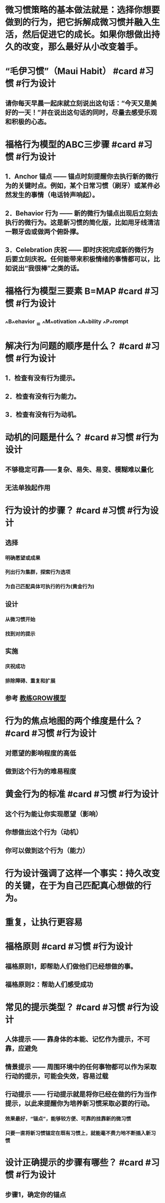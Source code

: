 * 微习惯策略的基本做法就是：选择你想要做到的行为，把它拆解成微习惯并融入生活，然后促进它的成长。如果你想做出持久的改变，那么最好从小改变着手。
* “毛伊习惯”（Maui Habit） #card #习惯 #行为设计
:PROPERTIES:
:card-last-interval: 43.66
:card-repeats: 4
:card-ease-factor: 2.9
:card-next-schedule: 2022-11-24T14:48:59.457Z
:card-last-reviewed: 2022-10-11T23:48:59.457Z
:card-last-score: 5
:END:
** 请你每天早晨一起床就立刻说出这句话：“今天又是美好的一天！”并在说出这句话的同时，尽量去感受乐观和积极的心态。
* 福格行为模型的ABC三步骤 #card #习惯 #行为设计
:PROPERTIES:
:card-last-interval: -1
:card-repeats: 1
:card-ease-factor: 2.9
:card-next-schedule: 2022-10-28T16:00:00.000Z
:card-last-reviewed: 2022-10-28T01:13:44.985Z
:card-last-score: 1
:END:
** 1．Anchor 锚点 —— 锚点时刻提醒你去执行新的微行为的关键时点。例如，某个日常习惯（刷牙）或某件必然发生的事情（电话铃声响起）。
** 2．Behavior 行为 —— 新的微行为锚点出现后立刻去执行的微行为。这是新习惯的简化版，比如用牙线清洁一颗牙齿或做两个俯卧撑。
** 3．Celebration 庆祝 —— 即时庆祝完成新的微行为后要立刻庆祝。任何能带来积极情绪的事情都可以，比如说出“我很棒”之类的话。
* 福格行为模型三要素 B=MAP #card #习惯 #行为设计
:PROPERTIES:
:card-last-interval: 43.66
:card-repeats: 4
:card-ease-factor: 2.9
:card-next-schedule: 2022-11-24T14:48:53.967Z
:card-last-reviewed: 2022-10-11T23:48:53.967Z
:card-last-score: 5
:END:
** ^^B^^ehavior = ^^M^^otivation ^^A^^bility ^^P^^rompt
* 解决行为问题的顺序是什么？ #card #习惯 #行为设计
:PROPERTIES:
:card-last-interval: 48.31
:card-repeats: 4
:card-ease-factor: 2.9
:card-next-schedule: 2022-12-04T07:59:48.589Z
:card-last-reviewed: 2022-10-17T00:59:48.589Z
:card-last-score: 5
:END:
** 1．检查有没有行为提示。
** 2．检查有没有行为能力。
** 3．检查有没有行为动机。
* 动机的问题是什么？ #card #习惯 #行为设计
:PROPERTIES:
:card-last-interval: 30.47
:card-repeats: 4
:card-ease-factor: 2.76
:card-next-schedule: 2022-11-19T11:04:42.457Z
:card-last-reviewed: 2022-10-20T00:04:42.457Z
:card-last-score: 5
:END:
** 不够稳定可靠——复杂、易失、易变、模糊难以量化
** 无法单独起作用
* 行为设计的步骤？ #card #习惯 #行为设计
:PROPERTIES:
:card-last-interval: -1
:card-repeats: 1
:card-ease-factor: 2.42
:card-next-schedule: 2022-10-28T16:00:00.000Z
:card-last-reviewed: 2022-10-28T01:13:18.794Z
:card-last-score: 1
:END:
** 选择
*** 明确愿望或成果
*** 列出行为集群，探索行为选项
*** 为自己匹配具体可执行的行为(黄金行为)
** 设计
*** 从微习惯开始
*** 找到对的提示
** 实施
*** 庆祝成功
*** 排除障碍、重复和扩展
** 参考 [[file:./教练GROW模型.org][教练GROW模型]]
* 行为的焦点地图的两个维度是什么？ #card #习惯 #行为设计
:PROPERTIES:
:card-last-interval: 27.07
:card-repeats: 4
:card-ease-factor: 2.52
:card-next-schedule: 2022-11-21T02:01:26.348Z
:card-last-reviewed: 2022-10-25T01:01:26.349Z
:card-last-score: 3
:END:
** 对愿望的影响程度的高低
** 做到这个行为的难易程度
* 黄金行为的标准 #card #习惯 #行为设计
:PROPERTIES:
:card-last-interval: 31.36
:card-repeats: 4
:card-ease-factor: 2.8
:card-next-schedule: 2022-11-12T07:51:30.993Z
:card-last-reviewed: 2022-10-11T23:51:30.993Z
:card-last-score: 5
:END:
** 这个行为能让你实现愿望（影响）
** 你想做出这个行为（动机）
** 你可以做到这个行为（能力）
* 行为设计强调了这样一个事实：持久改变的关键，在于为自己匹配真心想做的行为。
* 重复，让执行更容易
* 福格原则 #card #习惯 #行为设计
:PROPERTIES:
:card-last-interval: 10.74
:card-repeats: 3
:card-ease-factor: 2.52
:card-next-schedule: 2022-11-04T18:01:16.228Z
:card-last-reviewed: 2022-10-25T01:01:16.228Z
:card-last-score: 5
:END:
** 福格原则1，即帮助人们做他们已经想做的事。
** 福格原则2：帮助人们感受成功
* 常见的提示类型？ #card #习惯 #行为设计
:PROPERTIES:
:card-last-interval: 48.31
:card-repeats: 4
:card-ease-factor: 2.9
:card-next-schedule: 2022-12-11T07:47:18.861Z
:card-last-reviewed: 2022-10-24T00:47:18.861Z
:card-last-score: 5
:END:
** 人体提示 —— 靠身体的本能、记忆作为提示，不可靠，应避免
** 情景提示 —— 周围环境中的任何事物都可以作为采取行动的提示，可能会失效，容易过载
** 行动提示 —— 行动提示就是将你已经在做的行为当作提示，以此来提醒你为培养新习惯采取必要的行动。
*** 效果最好，“锚点”，能够较方便、可靠的挂靠新的微习惯
*** 只要一直将新习惯锚定在既有习惯上，就能毫不费力地不断插入新习惯
* 设计正确提示的步骤有哪些？ #card #习惯 #行为设计
:PROPERTIES:
:card-last-score: 3
:card-repeats: 2
:card-next-schedule: 2022-10-29T00:59:58.792Z
:card-last-interval: 4
:card-ease-factor: 2.66
:card-last-reviewed: 2022-10-25T00:59:58.792Z
:END:
** 步骤1，确定你的锚点
** 步骤2，用不断的尝试将锚点与黄金行为联系起来
** 步骤3，利用“最后动作”优化锚点
* 确定锚点需要考虑的三个方面 #card #习惯 #行为设计
:PROPERTIES:
:card-last-interval: 18.9
:card-repeats: 4
:card-ease-factor: 2.66
:card-next-schedule: 2022-11-06T21:46:42.122Z
:card-last-reviewed: 2022-10-19T00:46:42.122Z
:card-last-score: 5
:END:
** 匹配物理位置、匹配频率、匹配主题/目的
** 重点是“匹配”二字，让新习惯的嵌入摩擦力更低、更自然
* 为什么锚点必须要精确？ #card #习惯 #行为设计
:PROPERTIES:
:card-last-interval: 31.36
:card-repeats: 4
:card-ease-factor: 2.8
:card-next-schedule: 2022-11-12T07:51:36.772Z
:card-last-reviewed: 2022-10-11T23:51:36.772Z
:card-last-score: 5
:END:
** 精确才能让最后动作形成一个明确、清晰的信号
** 让锚点具体、清晰、易于察觉
* 庆祝最重要
** 成年人有很多种跟自己说“我做得不好”的方式，却很少掌握对自己说“我做得不错”的方式。
** 当我们有效地进行庆祝时，大脑里的奖励通路会被激活。
** 通过在恰当的时刻为自己创造良好的感觉，你能促使大脑识别并铭记刚才所执行的一系列行为。
** 换句话说，你可以依靠庆祝和自我强化来“搞定”大脑，从而养成习惯。
** 庆祝必须是你首先要学会的，因为它是帮助人们养成习惯最重要的技能。
** 如果你只能从这本书里学到一样东西的话，我希望是：为你的微小成功而庆祝。即使你觉得自己一时之间还无法摆脱困境，生活中的小小改变也能够产生巨大的影响力。庆祝可以成为你的救生绳。
** 感受成功不仅仅是我们用来固化习惯的一种技巧而已，它也是那种“要么做到最好，要么干脆不做”思维的解药
** “重新训练大脑学会从消极思考转为积极思考”
** 庆祝还能帮助你发现你所做的事情中更深层的意义。
*** 但只要深入研究，你会找到做一件事的真正原因，会发现其背后的价值，即使是生活琐事也值得庆祝。
* 情绪/情感的重要性
** 行为设计，本质就是情绪设计
** 情绪创造习惯
** 涉及行为时，决策和习惯是相反的。决策需要细思慢想，而习惯不需要。
** 理性是骑象人，但情感更重要，它是大象，力量更加强大
*** 情感其实就是各种神经递质的组合？
** 在做完一件事之后，只要感觉到的是疼痛、尴尬或不愉快，我的大脑就会指引我避开这种行为。
** 负面情绪似乎会破坏习惯的持续存在。因此，我要更积极地进行庆祝以抵消30个俯卧撑带来的痛苦，以此来维持习惯，让习惯保持活力。
*** 为什么积极情绪会促进行为，而消极情绪会破坏？
*** 积极的情绪产生的神经递质鼓励重复那个行为，而消极情绪对应的神经递质会避免那个行为——这其实是重要的情绪(神经递质)驱动即时快速行为的机制
* 庆祝/奖励的时机
** 奖励的时机要么是在行为过程中，要么是在行为结束之后的那一刻。
** 想要让神经化学反应在培养习惯时发挥作用，不仅要控制好时间，而且要因人而异做出安排。
* 庆祝的3个时机 #card #习惯 #行为设计
:PROPERTIES:
:card-last-interval: 48.31
:card-repeats: 4
:card-ease-factor: 2.9
:card-next-schedule: 2022-12-08T07:31:15.869Z
:card-last-reviewed: 2022-10-21T00:31:15.870Z
:card-last-score: 5
:END:
** 你想起要执行新习惯的时刻
** 你正在执行新习惯的时刻
** 以及你刚刚完成新习惯的时刻
* 庆祝的原则 #card #习惯 #行为设计
:PROPERTIES:
:card-last-interval: 31.36
:card-repeats: 4
:card-ease-factor: 2.8
:card-next-schedule: 2022-11-12T07:51:18.500Z
:card-last-reviewed: 2022-10-11T23:51:18.500Z
:card-last-score: 5
:END:
** “及时又简单”
* 庆祝的方式
** 庆祝不一定要用大声喊叫或动作夸张的方式来表达。它唯一的规则就是你必须说出点什么（在心里或真的说出来都行）或做点什么，任何能让你^^感受良好^^并产生^^成功的感觉^^的语言或动作都可以。
*** “真心感到自豪”
*** 发光（Shine）
**** 哈利波特 —— 守护神咒
*** 哈利波特的各种咒语可以成为庆祝、发光的方式吗？
** 怎样才能快速固定习惯？我总是会忘记要执行习惯，怎样才能帮助自己记住？
*** 为了快速固定习惯或帮助自己记住要执行习惯，你需要^^反复演练^^行为序列（锚点结合新习惯），然后立刻庆祝，之后重复7～10次。
* “庆祝闪电战”，这是我最喜欢的用来感受积极情绪的技巧。
** 凡是喜欢赢的人，我都会鼓励他们试一试这个技巧：
** 到你家最乱的房间，或者办公室里最糟的角落，设定3分钟倒计时，然后开始清理。
** 每丢掉一张废纸，都要庆祝；每叠好一条毛巾，都要庆祝；每把一个玩具放回收纳箱里，都要庆祝。
** 说一句“真棒”和“哇！看起来好多了”，然后再挥舞一下拳头。任何其他适合你的方式也都可以。
** 为每一个微小的成功而庆祝，即便你觉得这样很假也要做，因为只要你做了，在倒计时结束时，你的感受就会不一样。
* 降低对成功的期望
** 需要从小处着手，方能成就大事
** 让小孩子跟你一起庆祝，他们非常擅长此事。
** 做些身体动作，例如微笑、挥舞拳头或摆出“神奇女侠”的姿势。有时候身体动作能够让人产生积极的感受，找到发光的感觉。
** 庆祝时，想象你是在为所爱之人庆祝。你会对他们说些什么？你会真心实意为他们所做的事情而感到自豪吗？是的，你当然会。你可以试着用这种方式找到发光的感觉。
* 如何去除对庆祝的担心
** 总觉得为这种小小的成功而庆祝显得很傻
*** 理由1，这就是行为系统的运转方式
*** 理由2，庆祝是一种技巧
*** 理由3，你正在做值得庆祝的事
** 我跟所有学生都说过，能够完全按照计划去执行新习惯是个不小的成就。我认为，无论改变的程度或速度如何，能做出改变本身就是一件相当了不起的事情。
** 为什么我们在很小的时候取得的任何进步都会庆祝，但是长大了就不会？
** 为什么会觉得尴尬？这个社会压力是如何运作的？
* The FISH! Philosophy
* 关于尴尬
** 从功能上而言，人际中的尴尬都起源于我们想要在别人面前留下好印象。这是一种美好的愿望，同样也是一种形象管理的动力。
** 尴尬是一种特殊的羞耻，它更多是由一种场景引发的
** 尴尬是一种社会性的令人羞耻的场景，之所以会尴尬，是因为人们在社会交往中触犯了一些禁忌。
** Tracy和Robins提出的新的尴尬模型： 当事件发生时，
*** 个体首先会评估事件是否与个体生存和繁殖即生存目标有关；
*** 若否，则判断事件指向个体自我还是外部环境；
*** 若指向自我， 则判断事件是否影响个体自我形象；
*** 若是， 则继续判断事件是否与个体公共自我形象一致；
*** 若否，则判断事件的发生是否与个体有关
*** 若是， 则产生尴尬情绪。
** 其实，尴尬就是一种精神上的“痛感”。疼痛是身体让你远离危险，尴尬也是一样。
** 在人前出糗，带来的结果是社会地位的降低。不害怕被社会抛弃的人，早已在竞争中被淘汰掉了。所以，身体进化出了尴尬的感觉，警告我们要小心谨慎，不能不合群。
** 容易尴尬的人会让其他人感到亲切。人们面对尴尬的对象时，会变得包容且健谈，同时也更容易相信对方。—— 用示弱来获得社交优势
* 高频率小成功，让小改变自然生长
** 习惯跟植物一样，会按照自己的速度以不同的方式长大。
** 习惯需要多久才能够长大到完全形成？这个问题没有统一的答案。并没有这么一个关于时间的魔法数字。
** 习惯发展的过程一般分为两类：生长类和繁殖类
*** 生长：意思是说这个习惯会“长大”——更多、更长、更大
*** 繁殖：当你培育的习惯是更大的行为生态系统的一部分时，习惯能衍生，形成其他的习惯
** 成功会带来成功，你一定早就听过这种说法了，而我的研究再次证实这是真的。但我还有一些发现可能会让你感到惊讶，那就是^^成功的大小似乎并不那么重要^^。当你因为某事而感受到成功时，即便是非常微小的成功，你的自信心也会迅速增强，再次执行习惯、做出相关行为的动机也随之增强。我称之为“成功的动能”。更令人惊讶的是，造就这种动能的是你获得^^成功的频率^^，而不是成功的大小。
** 跳舞的例子
*** 希望与恐惧
**** 跳舞令人开心，感觉很好，或许大家还会觉得我很酷。这是积极的预期
**** 但同时你又感到很恐惧。恐惧就是抱有糟糕的预期。你或许会想，跳舞会不会让自己显得很傻
**** 希望和恐惧是相互排斥的两个动机向量，两者之和就是你的整体动机水平。
**** 提升社交压力或金钱刺激（强大的激励因素）压倒恐惧（去激励因素）也能产生行为，但并不会产生长久改变
**** 设计长久改变的关键之一就在于^^减少或移除去激励因素^^。这使得自然激励因素，通常是希望，得以蓬勃发展，进而长时间地维持新行为。
*** 这就是微习惯数据有那么多突破性成果的原因。当人们感觉到成功时，即便只是做些小事，他们的整体动机水平也会大大提高，而有了更高的整体动机水平，人们就可以完成更困难的行为。这就是微成功改变你的工作、生活甚至思维方式的路径。记住这一点：从你想要改变的地方开始，逐渐让自己感受到成功。接着你只需要相信这个过程，期待改变发生。
*** 这就是一个正反馈循环，滚雪球的过程
* “习惯忍者”的技巧
** 这是看待习惯的全新视角——把行为改变视为一种技能。或许刚开始你得胡乱摸索一阵子，但只要坚持练习，就一定能学会。
** 技巧1，行为加工
*** 识别大量的行为选项
*** 为自己匹配可以实现愿望的习惯
*** 让行为更容易做到
*** 行为加工技巧的关键在于：知道自己一次能养成多少新习惯，以及何时能增加更多。
*** 能够有效地做出选择，就是一项技巧。
*** 行为加工的指导方针
**** 专注于你感兴趣的事物——哪一种更有意思、更让你激动，那就是你应该做的事
***** 默认设置：从养成3个超简单的习惯开始，然后每个月增加3个新习惯，这也是大多数习惯养成者的起步之选。
**** 拥抱多样性
***** 你一开始使用的技巧越多种多样，就能越快地学会改变的技巧。
***** 多样化的选择能够帮助你更快速地了解最适合自己的方法
**** 保持灵活性
***** 如果你想创建一个理想的习惯清单，记住不要太拘泥于这个清单
*** 它在现实中的应用是很自然的，不是要你一开始就付出巨大努力。你可以先试着从培养几个不同方面的新习惯开始，我建议先培养3个，然后看看有什么会自然发生。
*** 如果这个过程让你感觉很乐观，并且能越发清晰地看见前进的路径，那你就做对了。
** 技巧2，自我洞察
*** 明确你的愿望或预期成果。
*** 理解是什么激发了你的动机，也就是知晓你真正想要的和你认为你应该做的之间的区别。
*** 关键在于：知道哪些新习惯^^对你^^有意义
**** 新习惯能够助力你成为你想成为的人 —— 关乎我的身份认同感
**** 新习惯可以帮助你实现某个重要的愿望
**** 新习惯虽然微小却能产生极大影响
**** 关键在于要找到你可以做出的最小、最容易但意义却最大的改变
*** 你可以通过回答一些问题来练习这项技巧：我能创建的最有意义且最微小的习惯是什么？即使你现在还不打算创建任何新习惯，也可以先写下几个答案。写出的答案越多，技巧练习的效果就越好。
*** 更好地识别那些对你来说没有意义的习惯，从而避免浪费时间
** 技巧3，循序渐进
*** 如何分析问题、排除故障。
*** 在习惯养成过程中看不到效果的话，如何修正习惯养成方法。
*** 如何演练习惯。
*** 关键在于：知道何时该推自己一把，超越微习惯，提升习惯难度
*** 该技巧的一部分含义就在于要知道什么时候该退后一步，只完成基线
*** 舒适区边界不是一条直线，它更像是股市走势图中起起伏伏的线条。只要你坚持执行新习惯，就永远都能移动舒适区边界，但不要事先设想太多。专注于当前的舒适区边界，这样你才能做出最英明的抉择。
*** 操作指南
**** 不要给自己施加太多压力去试图养成更高阶的习惯。如果你生病了、累了，哪怕只是心情不好，那就将行为规模缩小到最微小的程度。如果你想多做一些，也随时都可以提高标准，但只要有需要，你也可以随时降低标准到最低程度。^^灵活性^^是这项技巧中的一部分。
**** 如果你想多做一些，^^不要限制^^自己。让动机来告诉你该做多少和该怎么做。
**** 如果你做了很多，一定要为自己额外付出的努力而庆祝。如果为了提升习惯而给自己太多压力，你就有可能觉得痛苦或沮丧，这反而会削弱习惯。如果出现了这种情况，你可以通过^^加倍为自己庆祝^^来抵消负面情绪。
**** 利用^^情感标志^^来帮助你找到边界。沮丧、痛苦以及逃避等情绪标志着你的习惯出了问题，可能是难度提升太多、太快。但如果你是对现有习惯感到有些^^厌倦^^，那么你或许还需要再提高些难度才行。
** 技巧4，情境设计
*** 关键在于：重新设计情境使习惯更易于执行
*** 第一个问题是：我如何才能让这个新习惯易于执行？
**** 空间、时间和思维上靠近提示、锚点
*** 操作指南
**** 在设计新习惯时，也投入时间重新设计情境以便让习惯易于执行。
**** 开始执行新习惯时，边执行边调整情境，并根据需要重新设计情境以便让习惯易于执行。
**** 大胆质疑传统，要找出对你有效的方式。
**** 购买你所需要的装备
** 技巧5，心态调整
*** 以开放、灵活和好奇的态度来应对变化。
*** 能够降低期望。
*** 通过为成功（不管是多小的成功）庆祝获得良好的感觉。
*** 对改变过程保持耐心和信心。
*** 关键就在于：拥抱新身份
**** 所有人都有一种根深蒂固的冲动，要按照符合自己身份的方式行为处事。
**** 作为社会人，我们在很大程度上都是在遵循某种特定身份采取行动的，虽然或许我们自己都没有意识到这一点。
**** 因为身份提供了标签，让其他人更好的调整与你的合作方式，增大团队生存机率
*** 身份认知技巧
**** 用你想要拥抱的一种身份或多种身份，补全“我现在认为自己是那种……的人”这句话
**** 参加那些汇集了跟你的新身份相关的人员、产品和服务的活动
**** 学习行话，了解谁是专家。观看跟你感兴趣的变化领域相关的视频。
**** 穿T恤也是用来表明身份的一种常用方式。
**** 修改网上的个人简介，加一些跟你的新身份相关的内容
**** 教导他人或成为榜样都能够强化你对新身份的认知
* 行为改变系统方案的3个阶段
** 阶段1，致力于创建新习惯。
*** 熟练掌握改变的技巧
**** 最佳做法是先掌握改变的技巧，再熟练掌握改变过程本身。在阶段1，你应该着重培养那些能让你发挥所长的习惯。这是学习改变技巧的最佳方式——为未来增加更多技巧和见解，以让你快速取得成功。
*** 身份转变
**** 新的身份会挤走那些你不想要的行为
*** 把阶段1看作准备时段是有好处的
** 阶段2，致力于终止旧习惯。
*** 让你想终止的习惯更具体
**** 行为集群可以帮助你做到把概括性的习惯细化为具体的行为
*** 选择哪个下手？
**** 选择最容易的那个；
**** 选择你最确信自己能做到的那个；
**** 选择你觉得最没什么大不了的那个。
*** 终止具体习惯的最优路径，就是先从提示开始
**** 1．移除提示
**** 2．规避提示
***** 不要前往那些会带给你提示的地方；
***** 不要接近那些会带给你提示的人；
***** 不要任由别人把提示植入你的周遭环境；
***** 避免使用那些会带给你提示的社交媒体App。
**** 3．忽略提示
***** 但这种做法依赖于意志力，这意味着你必须有足够的动机和能力
***** 当你成功地忽略了提示，终止了不想要的习惯时，一定要庆祝这些成功
*** 关键在于，让习惯变得更难以执行
**** 针对能力链的5大环节：时间、资金、体力、脑力和日程，增加难度
*** 调整动机以终止习惯
**** 最后的手段，不易奏效
**** 选项A：削弱动机
**** 选项B：增加去激励因素
***** 要确保你的去激励因素不会演变成自责之旅
*** 从改变一点点开始
** 如果做不到，那就进入阶段3，致力于用新习惯来替代旧习惯。
*** 在替换习惯行为时，需要善用习惯培养技巧，找到一个相比于旧习惯更容易执行、动机更强的新习惯。
*** 重新映射提示意味着在得到提示时执行新习惯而不是旧习惯
**** 如果无法将旧提示映射到新习惯上，那就意味着你所选择的并不是黄金行为。
*** 排除障碍指南：如果你会忘记执行新习惯，那么你可以反复演练几次替换和庆祝的过程，在脑海中想象也可以，以强化旧提示和新习惯之间的联结。
** 一次只解一个结，关键是不断继续
* 群体行为设计
** 引导群体行为的两种身份
*** 头目 —— 分享自己所学到的微习惯策略和行为设计方面的知识，积极发挥带头作用，以帮助群体做出改变
*** 忍者 —— 你的家人或团队甚至都没有发觉你正在进行行为设计
** 最具情感力量的反馈有如下两个特征：
*** 第一，它和你所关心的领域有关；
*** 第二，它和你感觉不确定的领域有关。
*** 两者相互重叠的区域，我称之为强力区（Power Zone）
** 群体行为的设计流程
*** 1．共同明确愿望
*** 2．共同探索行为选项
*** 3．为群体匹配黄金行为
*** 4．让黄金行为变得对每个人来说都“容易做”
*** 5．找到黄金行为的提示方式
*** 6．庆祝成功以巩固习惯
*** 7．共同排除障碍和迭代
** 关注海豚(高动机、高能力)和乌龟(高动机、低能力)，暂时忽略螃蟹(低动机、高能力)和贝壳(低动机、低能力)
*** 或者改变吸引螃蟹的方式
* 行为设计的启发
** 我们应该为人的本性(大脑的本性)改造环境(广义的环境，包括流程之类的)，从而减少摩擦，让它能够自由健康成长，而不是改造人的本性去适应环境(因为anyway社会压力会这么做，我们不用做帮凶)
* 参考 [[file:./福格行为设计工具箱.org][福格行为设计工具箱]]
* 参考 [[file:./福格行为设计练习.org][福格行为设计练习]]